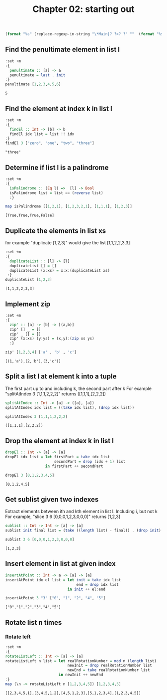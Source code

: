 #+Title: Chapter 02: starting out
#+startup: fold
#+name: org-clear-haskell-output
#+begin_src emacs-lisp :var strr=""
(format "%s" (replace-regexp-in-string "\*Main|? ?>? ?" ""  (format "%s" strr)))
#+end_src


** Find the penultimate element in list l
    #+begin_src haskell :exports both :post org-clear-haskell-output(*this*)  
      :set +m
      :{
        penultimate :: [a] -> a
        penultimate = last . init
      :}
      penultimate [1,2,3,4,5,6]
    #+end_src

    #+RESULTS:
    : 5

** Find the element at index k in list l
    #+begin_src haskell :exports both :post org-clear-haskell-output(*this*) 
      :set +m
      :{
        findEl :: Int -> [b] -> b
        findEl idx list = list !! idx
      :}
      findEl 3 ["zero", "one", "two", "three"]
    #+end_src

    #+RESULTS:
    : "three"

** Determine if list l is a palindrome
    #+begin_src haskell :exports both :post org-clear-haskell-output(*this*) 
      :set +m
      :{
        isPalindrome :: (Eq l) =>  [l] -> Bool
        isPalindrome list = list == (reverse list)
        :}

      map isPalindrome [[1,2,1], [1,2,3,2,1], [1,1,1], [1,2,3]]
        #+end_src 

    #+RESULTS:
    : [True,True,True,False]
    
** Duplicate the elements in list xs
   for example "duplicate [1,2,3]" would give the list [1,1,2,2,3,3]
   #+begin_src haskell :exports both :post org-clear-haskell-output(*this*) 
      :set +m
      :{
        duplicateList :: [l] -> [l]
        duplicateList [] = []
        duplicateList (x:xs) = x:x:(duplicateList xs)
       :}
      duplicateList [1,2,3]
    #+end_src

    #+RESULTS:
    : [1,1,2,2,3,3]

** Implement zip
    #+begin_src haskell :exports both :post org-clear-haskell-output(*this*) 
      :set +m
      :{
        zip' :: [a] -> [b] -> [(a,b)]
        zip' [] _ = []
        zip' _ [] = []
        zip' (x:xs) (y:ys) = (x,y):(zip xs ys)
        :}

      zip' [1,2,3,4] ['a' , 'b' , 'c']
    #+end_src

    #+RESULTS:
    : [(1,'a'),(2,'b'),(3,'c')]

** Split a list l at element k into a tuple
    The first part up to and including k, the second part after k
    For example "splitAtIndex 3 [1,1,1,2,2,2]" returns ([1,1,1],[2,2,2])
   
    #+begin_src haskell :exports both :post org-clear-haskell-output(*this*)
      splitAtIndex :: Int -> [a] -> ([a], [a])
      splitAtIndex idx list = ((take idx list), (drop idx list))

      splitAtIndex 3 [1,1,1,2,2,2]
    #+end_src

 #+RESULTS:
 : ([1,1,1],[2,2,2])

** Drop the element at index k in list l
    #+begin_src haskell :exports both :post org-clear-haskell-output(*this*)
      dropEl :: Int -> [a] -> [a]
      dropEl idx list = let firstPart = take idx list
                            secondPart = drop (idx + 1) list
                        in firstPart ++ secondPart

      dropEl 3 [0,1,2,3,4,5]
 #+end_src

 #+RESULTS:
 : [0,1,2,4,5]

** Get sublist given two indexes
    Extract elements between ith and kth element in list l. Including i, but not k
    For example, "slice 3 6 [0,0,0,1,2,3,0,0,0]" returns [1,2,3]

    #+begin_src haskell :exports both :post org-clear-haskell-output(*this*)
      sublist :: Int -> Int -> [a] -> [a]
      sublist init final list = (take ((length list) - final)) . (drop init) $ list

      sublist 3 6 [0,0,0,1,2,3,0,0,0]
 #+end_src

 #+RESULTS:
 : [1,2,3]

** Insert element in list at given index
    #+begin_src haskell :exports both :post org-clear-haskell-output(*this*)
      insertAtPoint :: Int -> a -> [a] -> [a]
      insertAtPoint idx el list = let init = take idx list
                                      end = drop idx list
                                  in init ++ el:end

      insertAtPoint 3 "3" ["0", "1", "2", "4", "5"]
 #+end_src

 #+RESULTS:
 : ["0","1","2","3","4","5"]

** Rotate list n times
*** Rotate left   
     #+begin_src haskell :exports both :post org-clear-haskell-output(*this*)
       :set +m
       :{
       rotateListLeft :: Int -> [a] -> [a]
       rotateListLeft n list = let realRotationNumber = mod n (length list)
                                   newInit = drop realRotationNumber list
                                   newEnd = take realRotationNumber list
                               in newInit ++ newEnd
       :}
       map (\n -> rotateListLeft n [1,2,3,4,5]) [1,2,3,4,5]
     #+end_src

     #+RESULTS:
     : [[2,3,4,5,1],[3,4,5,1,2],[4,5,1,2,3],[5,1,2,3,4],[1,2,3,4,5]]


